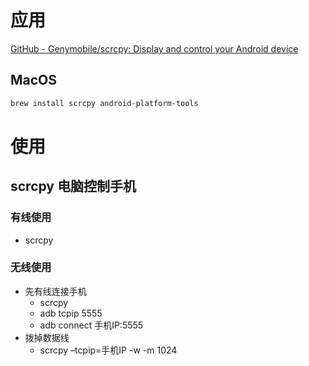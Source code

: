 * 应用
[[https://github.com/Genymobile/scrcpy][GitHub - Genymobile/scrcpy: Display and control your Android device]]
** MacOS
#+BEGIN_SRC bash
brew install scrcpy android-platform-tools
#+END_SRC
* 使用
** scrcpy 电脑控制手机
*** 有线使用
- scrcpy
*** 无线使用
- 先有线连接手机
  - scrcpy
  - adb tcpip 5555
  - adb connect 手机IP:5555
- 拨掉数据线
  - scrcpy --tcpip=手机IP -w -m 1024


